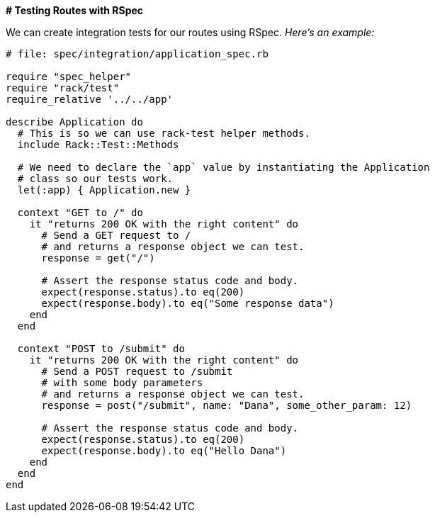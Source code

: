 **# Testing Routes with RSpec**

We can create integration tests for our routes using RSpec.
__Here's an example:__

```ruby

# file: spec/integration/application_spec.rb

require "spec_helper"
require "rack/test"
require_relative '../../app'

describe Application do
  # This is so we can use rack-test helper methods.
  include Rack::Test::Methods

  # We need to declare the `app` value by instantiating the Application
  # class so our tests work.
  let(:app) { Application.new }

  context "GET to /" do
    it "returns 200 OK with the right content" do
      # Send a GET request to /
      # and returns a response object we can test.
      response = get("/")

      # Assert the response status code and body.
      expect(response.status).to eq(200)
      expect(response.body).to eq("Some response data")
    end
  end

  context "POST to /submit" do
    it "returns 200 OK with the right content" do
      # Send a POST request to /submit
      # with some body parameters
      # and returns a response object we can test.
      response = post("/submit", name: "Dana", some_other_param: 12)

      # Assert the response status code and body.
      expect(response.status).to eq(200)
      expect(response.body).to eq("Hello Dana")
    end
  end
end

```
